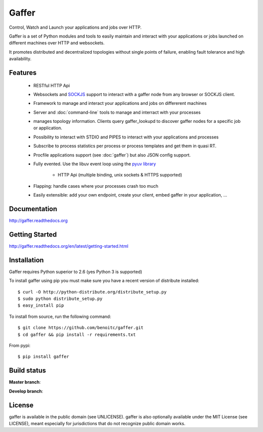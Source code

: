 Gaffer
======


Control, Watch and Launch your applications and jobs over HTTP.

Gaffer is a set of Python modules and tools to easily maintain and
interact with your applications or jobs launched on different machines over
HTTP and websockets.

It promotes distributed and decentralized topologies without single points of
failure, enabling fault tolerance and high availability.

Features
--------

    - RESTful HTTP Api
    - Websockets and `SOCKJS <http://sockjs.org>`_ support to interact with
      a gaffer node from any browser or SOCKJS client.
    - Framework to manage and interact your applications and jobs on
      differerent machines
    - Server and :doc:`command-line` tools to manage and interract with your
      processes
    - manages topology information. Clients query gaffer_lookupd to discover
      gaffer nodes for a specific job or application.
    - Possibility to interact with STDIO and PIPES to interact with your
      applications and processes
    - Subscribe to process statistics per process or process templates
      and get them in quasi RT.
    - Procfile applications support (see :doc:`gaffer`) but also JSON config
      support.
    - Fully evented. Use the libuv event loop using the
      `pyuv library <http://pyuv.readthedocs.org>`_
            - HTTP Api (multiple binding, unix sockets & HTTPS supported)
    - Flapping: handle cases where your processes crash too much
    - Easily extensible: add your own endpoint, create your client,
      embed gaffer in your application, ...

Documentation
-------------

http://gaffer.readthedocs.org

Getting Started
---------------

http://gaffer.readthedocs.org/en/latest/getting-started.html

Installation
------------

Gaffer requires Python superior to 2.6 (yes Python 3 is supported)

To install gaffer using pip you must make sure you have a
recent version of distribute installed::

    $ curl -O http://python-distribute.org/distribute_setup.py
    $ sudo python distribute_setup.py
    $ easy_install pip


To install from source, run the following command::

    $ git clone https://github.com/benoitc/gaffer.git
    $ cd gaffer && pip install -r requirements.txt


From pypi::

    $ pip install gaffer

Build status
------------

**Master branch**:

.. image::
    https://secure.travis-ci.org/benoitc/gaffer.png?branch=master
    :alt: Build Status
    :target: https://travis-ci.org/benoitc/gaffer
    :align: left

**Develop branch**:

.. image::
    https://secure.travis-ci.org/benoitc/gaffer.png?branch=develop
    :alt: Build Status
    :target: https://travis-ci.org/benoitc/gaffer
    :align: left

License
-------

gaffer is available in the public domain (see UNLICENSE). gaffer is also
optionally available under the MIT License (see LICENSE), meant
especially for jurisdictions that do not recognize public domain
works.


